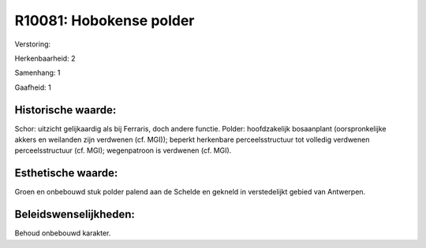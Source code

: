 R10081: Hobokense polder
========================

Verstoring:

Herkenbaarheid: 2

Samenhang: 1

Gaafheid: 1


Historische waarde:
~~~~~~~~~~~~~~~~~~~

Schor: uitzicht gelijkaardig als bij Ferraris, doch andere functie.
Polder: hoofdzakelijk bosaanplant (oorspronkelijke akkers en weilanden
zijn verdwenen (cf. MGI)); beperkt herkenbare perceelsstructuur tot
volledig verdwenen perceelsstructuur (cf. MGI); wegenpatroon is
verdwenen (cf. MGI).


Esthetische waarde:
~~~~~~~~~~~~~~~~~~~

Groen en onbebouwd stuk polder palend aan de Schelde en gekneld in
verstedelijkt gebied van Antwerpen.




Beleidswenselijkheden:
~~~~~~~~~~~~~~~~~~~~~

Behoud onbebouwd karakter.
